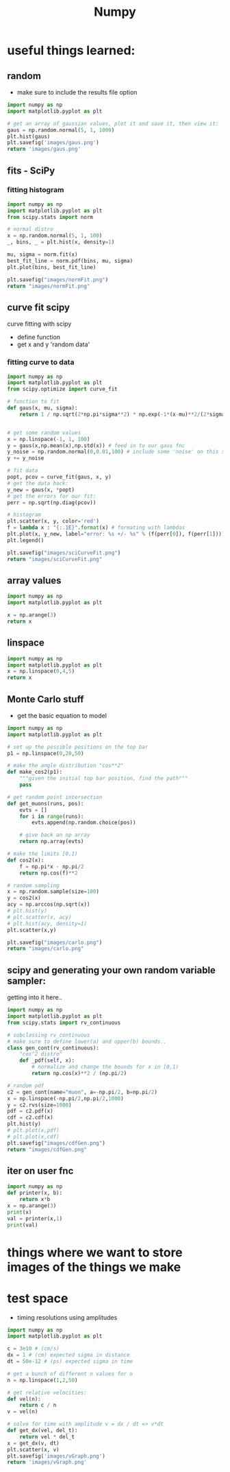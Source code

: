 #+TITLE: Numpy
#+TOC
* useful things learned:
** random
- make sure to include the results file option
#+BEGIN_SRC python :results file
import numpy as np
import matplotlib.pyplot as plt

# get an array of gaussian values, plot it and save it, then view it:
gaus = np.random.normal(5, 1, 1000)
plt.hist(gaus)
plt.savefig('images/gaus.png')
return 'images/gaus.png'

#+END_SRC

#+RESULTS:
[[file:images/gaus.png]]
** fits - SciPy
*** fitting histogram

#+BEGIN_SRC python :results file
import numpy as np
import matplotlib.pyplot as plt
from scipy.stats import norm

# normal distro
x = np.random.normal(5, 1, 100)
_, bins, _ = plt.hist(x, density=1)

mu, sigma = norm.fit(x)
best_fit_line = norm.pdf(bins, mu, sigma)
plt.plot(bins, best_fit_line)

plt.savefig("images/normFit.png")
return "images/normFit.png"

#+END_SRC

#+RESULTS:
[[file:images/normFit.png]]
** curve fit scipy
curve fitting with scipy
- define function
- get x and y 'random data'
*** fitting curve to data
#+BEGIN_SRC python :results file
import numpy as np
import matplotlib.pyplot as plt
from scipy.optimize import curve_fit

# function to fit
def gaus(x, mu, sigma):
    return 1 / np.sqrt(2*np.pi*sigma**2) * np.exp(-1*(x-mu)**2/(2*sigma**2))


# get some random values
x = np.linspace(-1, 1, 100)
y = gaus(x,np.mean(x),np.std(x)) # feed in to our gaus fnc
y_noise = np.random.normal(0,0.01,100) # include some 'noise' on this signal
y += y_noise

# fit data
popt, pcov = curve_fit(gaus, x, y)
# get the data back:
y_new = gaus(x, *popt)
# get the errors for our fit:
perr = np.sqrt(np.diag(pcov))

# histogram
plt.scatter(x, y, color='red')
f = lambda x : "{:.1E}".format(x) # formating with lambdas
plt.plot(x, y_new, label="error: %s +/- %s" % (f(perr[0]), f(perr[1])))
plt.legend()

plt.savefig("images/sciCurveFit.png")
return "images/sciCurveFit.png"

#+END_SRC

#+RESULTS:
[[file:images/sciCurveFit.png]]

** array values
#+BEGIN_SRC python
import numpy as np
import matplotlib.pyplot as plt

x = np.arange(3)
return x

#+END_SRC

#+RESULTS:
| 0 | 1 | 2 |

** linspace
#+BEGIN_SRC python
import numpy as np
import matplotlib.pyplot as plt
x = np.linspace(0,4,5)
return x

#+END_SRC

#+RESULTS:
| 0 | 1 | 2 | 3 | 4 |
** Monte Carlo stuff
- get the basic equation to model
 
#+BEGIN_SRC python :results file
import numpy as np
import matplotlib.pyplot as plt

# set up the possible positions on the top bar
p1 = np.linspace(0,20,50)

# make the angle distribution "cos**2"
def make_cos2(p1):
    """given the initial top bar position, find the path"""
    pass

# get random point intersection
def get_muons(runs, pos):
    evts = []
    for i in range(runs):
        evts.append(np.random.choice(pos))

    # give back an np array
    return np.array(evts)

# make the limits [0,1)
def cos2(x):
    f = np.pi*x - np.pi/2
    return np.cos(f)**2

# random sampling
x = np.random.sample(size=100)
y = cos2(x)
acy = np.arccos(np.sqrt(x))
# plt.hist(y)
# plt.scatter(x, acy)
# plt.hist(acy, density=1)
plt.scatter(x,y)

plt.savefig("images/carlo.png")
return "images/carlo.png"

#+END_SRC

#+RESULTS:
[[file:images/carlo.png]]
** scipy and generating your own random variable sampler:
getting into it here..
#+BEGIN_SRC python :results file
import numpy as np
import matplotlib.pyplot as plt
from scipy.stats import rv_continuous

# subclassing rv_continuous
# make sure to define lower(a) and upper(b) bounds..
class gen_cont(rv_continuous):
    "cos^2 distro"
    def _pdf(self, x):
        # normalize and change the bounds for x in [0,1)
        return np.cos(x)**2 / (np.pi/2)

# random pdf
c2 = gen_cont(name="muon", a=-np.pi/2, b=np.pi/2)
x = np.linspace(-np.pi/2,np.pi/2,1000)
y = c2.rvs(size=1000)
pdf = c2.pdf(x)
cdf = c2.cdf(x)
plt.hist(y)
# plt.plot(x,pdf)
# plt.plot(x,cdf)
plt.savefig("images/cdfGen.png")
return "images/cdfGen.png"

#+END_SRC

#+RESULTS:
[[file:images/cdfGen.png]]

** iter on user fnc
#+BEGIN_SRC python :results output
import numpy as np
def printer(x, b):
    return x*b
x = np.arange(3)
print(x)
val = printer(x,1)
print(val)
#+END_SRC

#+RESULTS:
: [0 1 2]
: [0 1 2] 1
: [0 1 2]

* things where we want to store images of the things we make
* test space
- timing resolutions using amplitudes
#+BEGIN_SRC python :results file
import numpy as np
import matplotlib.pyplot as plt

c = 3e10 # (cm/s)
dx = 1 # (cm) expected sigma in distance
dt = 50e-12 # (ps) expected sigma in time

# get a bunch of different n values for n
n = np.linspace(1,2,50)

# get relative velocities:
def vel(n):
    return c / n
v = vel(n)

# solve for time with amplitude v = dx / dt => v*dt
def get_dx(vel, del_t):
    return vel * del_t
x = get_dx(v, dt)
plt.scatter(x, v)
plt.savefig('images/vGraph.png')
return 'images/vGraph.png'

#+END_SRC

#+RESULTS:
[[file:images/vGraph.png]]
